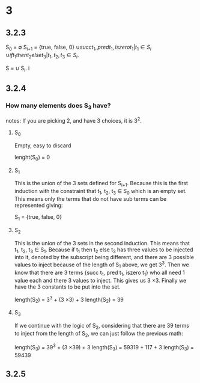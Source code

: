 * 3

** 3.2.3

S_0   = \emptyset
S_{i+1} = {true, false, 0}
     \cup {succ t_1, pred t_1, iszero t_1 | t_1 \in S_i}
     \cup {if t_1 then t_2 else t_3 | t_1, t_2, t_3 \in S_i}.

S = \cup S_i.
    i 

** 3.2.4

*** How many elements does S_3 have?

notes:
If you are picking 2, and have 3 choices, it is 3^2.

**** S_0 
Empty, easy to discard

lenght(S_0) = 0

**** S_1
This is the union of the 3 sets defined for S_{i+1}. Because this is the first
induction with the constraint that t_1, t_2, t_3 \in S_0 which is an empty set. This
means only the terms that do not have sub terms can be represented giving:

S_1 = {true, false, 0}

**** S_2 

This is the union of the 3 sets in the second induction. This means that t_1, t_2,
t_3 \in S_1. Because if t_1 then t_2 else t_3 has three values to be injected into
it, denoted by the subscript being different, and there are 3 possible values to
inject because of the length of S_1 above, we get 3^3. Then we know that there are
3 terms {succ t_1, pred t_1, iszero t_1} who all need 1 value each and there 3
values to inject. This gives us 3 \times 3. Finally we have the 3 constants to be put
into the set.

length(S_2) = 3^3 + (3 \times 3) + 3
length(S_2) = 39

**** S_3

If we continue with the logic of S_2, considering that there are 39 terms to
inject from the length of S_2, we can just follow the previous math:

length(S_3) = 39^3 + (3 \times 39) + 3
length(S_3) = 59319 + 117 + 3
length(S_3) = 59439

** 3.2.5

